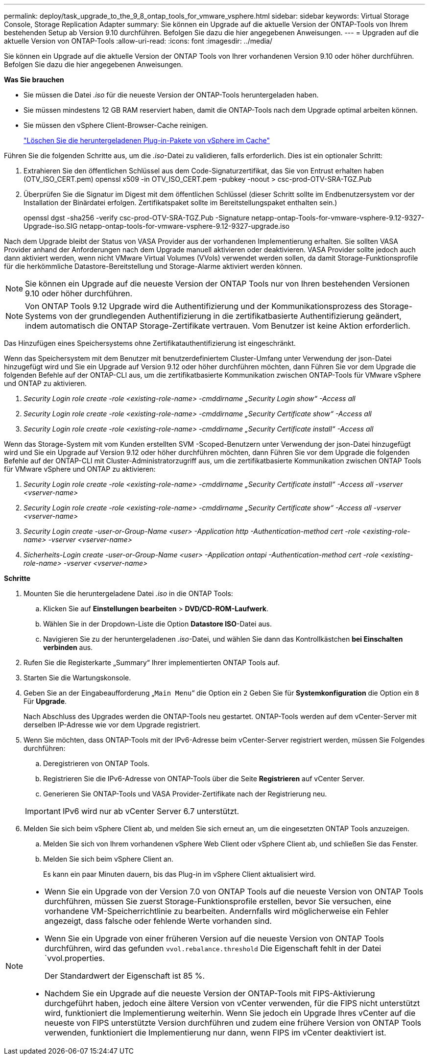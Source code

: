---
permalink: deploy/task_upgrade_to_the_9_8_ontap_tools_for_vmware_vsphere.html 
sidebar: sidebar 
keywords: Virtual Storage Console, Storage Replication Adapter 
summary: Sie können ein Upgrade auf die aktuelle Version der ONTAP-Tools von Ihrem bestehenden Setup ab Version 9.10 durchführen. Befolgen Sie dazu die hier angegebenen Anweisungen. 
---
= Upgraden auf die aktuelle Version von ONTAP-Tools
:allow-uri-read: 
:icons: font
:imagesdir: ../media/


[role="lead"]
Sie können ein Upgrade auf die aktuelle Version der ONTAP Tools von Ihrer vorhandenen Version 9.10 oder höher durchführen. Befolgen Sie dazu die hier angegebenen Anweisungen.

*Was Sie brauchen*

* Sie müssen die Datei _.iso_ für die neueste Version der ONTAP-Tools heruntergeladen haben.
* Sie müssen mindestens 12 GB RAM reserviert haben, damit die ONTAP-Tools nach dem Upgrade optimal arbeiten können.
* Sie müssen den vSphere Client-Browser-Cache reinigen.
+
link:../deploy/task_clean_the_vsphere_cached_downloaded_plug_in_packages.html["Löschen Sie die heruntergeladenen Plug-in-Pakete von vSphere im Cache"]



Führen Sie die folgenden Schritte aus, um die _.iso_-Datei zu validieren, falls erforderlich. Dies ist ein optionaler Schritt:

. Extrahieren Sie den öffentlichen Schlüssel aus dem Code-Signaturzertifikat, das Sie von Entrust erhalten haben (OTV_ISO_CERT.pem) openssl x509 -in OTV_ISO_CERT.pem -pubkey -noout > csc-prod-OTV-SRA-TGZ.Pub
. Überprüfen Sie die Signatur im Digest mit dem öffentlichen Schlüssel (dieser Schritt sollte im Endbenutzersystem vor der Installation der Binärdatei erfolgen. Zertifikatspaket sollte im Bereitstellungspaket enthalten sein.)
+
openssl dgst -sha256 -verify csc-prod-OTV-SRA-TGZ.Pub -Signature netapp-ontap-Tools-for-vmware-vsphere-9.12-9327-Upgrade-iso.SIG netapp-ontap-tools-for-vmware-vsphere-9.12-9327-upgrade.iso



Nach dem Upgrade bleibt der Status von VASA Provider aus der vorhandenen Implementierung erhalten. Sie sollten VASA Provider anhand der Anforderungen nach dem Upgrade manuell aktivieren oder deaktivieren. VASA Provider sollte jedoch auch dann aktiviert werden, wenn nicht VMware Virtual Volumes (VVols) verwendet werden sollen, da damit Storage-Funktionsprofile für die herkömmliche Datastore-Bereitstellung und Storage-Alarme aktiviert werden können.


NOTE: Sie können ein Upgrade auf die neueste Version der ONTAP Tools nur von Ihren bestehenden Versionen 9.10 oder höher durchführen.


NOTE: Von ONTAP Tools 9.12 Upgrade wird die Authentifizierung und der Kommunikationsprozess des Storage-Systems von der grundlegenden Authentifizierung in die zertifikatbasierte Authentifizierung geändert, indem automatisch die ONTAP Storage-Zertifikate vertrauen. Vom Benutzer ist keine Aktion erforderlich.

Das Hinzufügen eines Speichersystems ohne Zertifikatauthentifizierung ist eingeschränkt.

Wenn das Speichersystem mit dem Benutzer mit benutzerdefiniertem Cluster-Umfang unter Verwendung der json-Datei hinzugefügt wird und Sie ein Upgrade auf Version 9.12 oder höher durchführen möchten, dann
Führen Sie vor dem Upgrade die folgenden Befehle auf der ONTAP-CLI aus, um die zertifikatbasierte Kommunikation zwischen ONTAP-Tools für VMware vSphere und ONTAP zu aktivieren.

. _Security Login role create -role <existing-role-name> -cmddirname „Security Login show“ -Access all_
. _Security Login role create -role <existing-role-name> -cmddirname „Security Certificate show“ -Access all_
. _Security Login role create -role <existing-role-name> -cmddirname „Security Certificate install“ -Access all_


Wenn das Storage-System mit vom Kunden erstellten SVM -Scoped-Benutzern unter Verwendung der json-Datei hinzugefügt wird und Sie ein Upgrade auf Version 9.12 oder höher durchführen möchten, dann
Führen Sie vor dem Upgrade die folgenden Befehle auf der ONTAP-CLI mit Cluster-Administratorzugriff aus, um die zertifikatbasierte Kommunikation zwischen ONTAP Tools für VMware vSphere und ONTAP zu aktivieren:

. _Security Login role create -role <existing-role-name> -cmddirname „Security Certificate install“ -Access all -vserver <vserver-name>_
. _Security Login role create -role <existing-role-name> -cmddirname „Security Certificate show“ -Access all -vserver <vserver-name>_
. _Security Login create -user-or-Group-Name <user> -Application http -Authentication-method cert -role <existing-role-name> -vserver <vserver-name>_
. _Sicherheits-Login create -user-or-Group-Name <user> -Application ontapi -Authentication-method cert -role <existing-role-name> -vserver <vserver-name>_


*Schritte*

. Mounten Sie die heruntergeladene Datei _.iso_ in die ONTAP Tools:
+
.. Klicken Sie auf *Einstellungen bearbeiten* > *DVD/CD-ROM-Laufwerk*.
.. Wählen Sie in der Dropdown-Liste die Option *Datastore ISO*-Datei aus.
.. Navigieren Sie zu der heruntergeladenen _.iso_-Datei, und wählen Sie dann das Kontrollkästchen *bei Einschalten verbinden* aus.


. Rufen Sie die Registerkarte „Summary“ Ihrer implementierten ONTAP Tools auf.
. Starten Sie die Wartungskonsole.
. Geben Sie an der Eingabeaufforderung „`Main Menu`“ die Option ein `2` Geben Sie für *Systemkonfiguration* die Option ein `8` Für *Upgrade*.
+
Nach Abschluss des Upgrades werden die ONTAP-Tools neu gestartet. ONTAP-Tools werden auf dem vCenter-Server mit derselben IP-Adresse wie vor dem Upgrade registriert.

. Wenn Sie möchten, dass ONTAP-Tools mit der IPv6-Adresse beim vCenter-Server registriert werden, müssen Sie Folgendes durchführen:
+
.. Deregistrieren von ONTAP Tools.
.. Registrieren Sie die IPv6-Adresse von ONTAP-Tools über die Seite *Registrieren* auf vCenter Server.
.. Generieren Sie ONTAP-Tools und VASA Provider-Zertifikate nach der Registrierung neu.


+

IMPORTANT: IPv6 wird nur ab vCenter Server 6.7 unterstützt.

. Melden Sie sich beim vSphere Client ab, und melden Sie sich erneut an, um die eingesetzten ONTAP Tools anzuzeigen.
+
.. Melden Sie sich von Ihrem vorhandenen vSphere Web Client oder vSphere Client ab, und schließen Sie das Fenster.
.. Melden Sie sich beim vSphere Client an.
+
Es kann ein paar Minuten dauern, bis das Plug-in im vSphere Client aktualisiert wird.





[NOTE]
====
* Wenn Sie ein Upgrade von der Version 7.0 von ONTAP Tools auf die neueste Version von ONTAP Tools durchführen, müssen Sie zuerst Storage-Funktionsprofile erstellen, bevor Sie versuchen, eine vorhandene VM-Speicherrichtlinie zu bearbeiten. Andernfalls wird möglicherweise ein Fehler angezeigt, dass falsche oder fehlende Werte vorhanden sind.
* Wenn Sie ein Upgrade von einer früheren Version auf die neueste Version von ONTAP Tools durchführen, wird das gefunden `vvol.rebalance.threshold` Die Eigenschaft fehlt in der Datei `vvol.properties.
+
Der Standardwert der Eigenschaft ist 85 %.

* Nachdem Sie ein Upgrade auf die neueste Version der ONTAP-Tools mit FIPS-Aktivierung durchgeführt haben, jedoch eine ältere Version von vCenter verwenden, für die FIPS nicht unterstützt wird, funktioniert die Implementierung weiterhin. Wenn Sie jedoch ein Upgrade Ihres vCenter auf die neueste von FIPS unterstützte Version durchführen und zudem eine frühere Version von ONTAP Tools verwenden, funktioniert die Implementierung nur dann, wenn FIPS im vCenter deaktiviert ist.


====